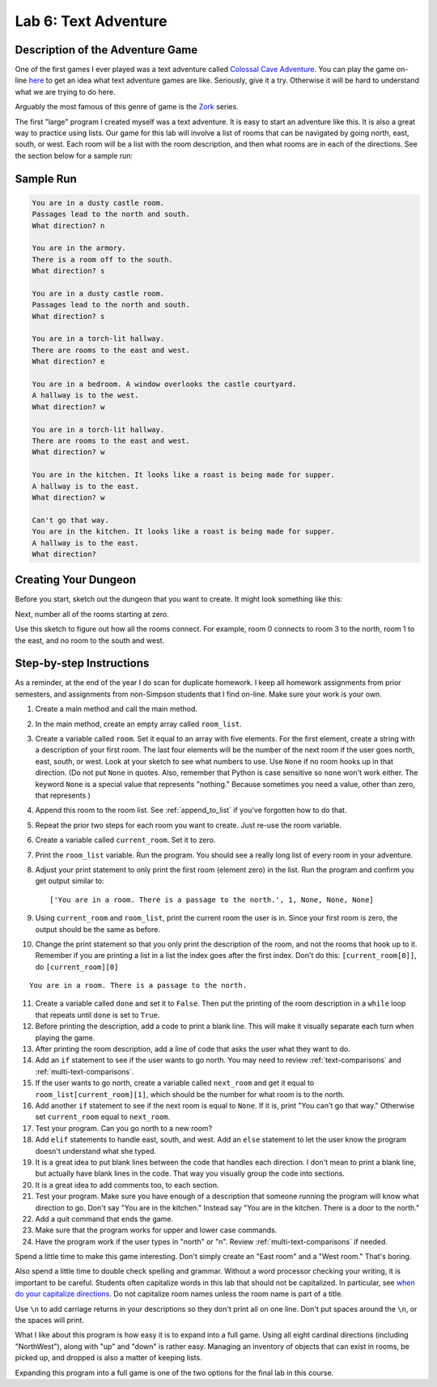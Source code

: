 .. _lab-06:

Lab 6: Text Adventure
=====================

.. image:: castle_01.png


Description of the Adventure Game
---------------------------------
One of the first games I ever played was a text adventure called
`Colossal Cave Adventure`_. You can play the game on-line here_ to get an idea
what text adventure games are like. Seriously, give it a try. Otherwise it will
be hard to understand what we are trying to do here.

Arguably the most famous of this genre of game is the Zork_ series.

.. _Colossal Cave Adventure: https://en.wikipedia.org/wiki/Colossal_Cave_Adventure
.. _here: http://www.web-adventures.org/cgi-bin/webfrotz?s=Adventure
.. _Zork: https://en.wikipedia.org/wiki/Zork

The first "large" program I created myself was a text adventure. It is easy to
start an adventure like this. It is also a great way to practice using lists.
Our game for this lab will involve a list of rooms that can be navigated by
going north, east, south, or west. Each room will be a list with the room
description, and then what rooms are in each of the directions. See the section
below for a sample run:

Sample Run
----------

.. code-block:: text

    You are in a dusty castle room.
    Passages lead to the north and south.
    What direction? n

    You are in the armory.
    There is a room off to the south.
    What direction? s

    You are in a dusty castle room.
    Passages lead to the north and south.
    What direction? s

    You are in a torch-lit hallway.
    There are rooms to the east and west.
    What direction? e

    You are in a bedroom. A window overlooks the castle courtyard.
    A hallway is to the west.
    What direction? w

    You are in a torch-lit hallway.
    There are rooms to the east and west.
    What direction? w

    You are in the kitchen. It looks like a roast is being made for supper.
    A hallway is to the east.
    What direction? w

    Can't go that way.
    You are in the kitchen. It looks like a roast is being made for supper.
    A hallway is to the east.
    What direction?

Creating Your Dungeon
---------------------
Before you start, sketch out the dungeon that you want to create. It might look
something like this:

.. image:: castle_map_01.png

Next, number all of the rooms starting at zero.

.. image:: castle_map_02.png

Use this sketch to figure out how all the rooms connect. For example, room 0
connects to room 3 to the north, room 1 to the east, and no room to the south
and west.

Step-by-step Instructions
-------------------------

As a reminder, at the end of the year I do scan for duplicate homework. I keep
all homework assignments from prior semesters, and assignments from non-Simpson
students that I find on-line. Make sure your work is your own.

1.  Create a main method and call the main method.
2.  In the main method, create an empty array called ``room_list``.
3.  Create a variable called ``room``. Set it equal to an array with five elements.
    For the first element, create a string with a description of your first room.
    The last four elements will be the number of the next room if the user goes
    north, east, south, or west. Look at your sketch to see what numbers to use.
    Use ``None`` if no room hooks up in that direction. (Do not put ``None`` in quotes.
    Also, remember that Python is case sensitive so ``none`` won't work either.
    The keyword ``None`` is a special value that represents "nothing." Because
    sometimes you need a value, other than zero, that represents )
4.  Append this room to the room list. See :ref:`append_to_list` if you've forgotten how to do that.
5.  Repeat the prior two steps for each room you want to create. Just re-use
    the room variable.
6.  Create a variable called ``current_room``. Set it to zero.
7.  Print the ``room_list`` variable. Run the program. You should see a really long
    list of every room in your adventure.
8.  Adjust your print statement to only print the first room (element zero) in the list. Run the program and
    confirm you get output similar to::

    ['You are in a room. There is a passage to the north.', 1, None, None, None]

9.  Using ``current_room`` and ``room_list``, print the current room the user
    is in. Since your first room is zero, the output should be the same as before.
10. Change the print statement so that you only print the description of the
    room, and not the rooms that hook up to it. Remember if you are printing a
    list in a list the index goes after the first index.
    Don't do this: ``[current_room[0]]``, do ``[current_room][0]``

::

    You are in a room. There is a passage to the north.

11. Create a variable called ``done`` and set it to ``False``. Then put the
    printing of the room description in a ``while`` loop that repeats until ``done`` is
    set to ``True``.
12. Before printing the description, add a code to print a blank line. This
    will make it visually separate each turn when playing the game.
13. After printing the room description, add a line of code that asks the user
    what they want to do.
14. Add an ``if`` statement to see if the user wants to go north. You may need
    to review :ref:`text-comparisons` and :ref:`multi-text-comparisons`.
15. If the user wants to go north, create a variable called ``next_room`` and
    get it equal to ``room_list[current_room][1]``, which should be the number
    for what room is to the north.
16. Add another ``if`` statement to see if the next room is equal to ``None``. If
    it is, print "You can't go that way." Otherwise set ``current_room``
    equal to ``next_room``.
17. Test your program. Can you go north to a new room?
18. Add ``elif`` statements to handle east, south, and west. Add an ``else``
    statement to let the user know the program doesn't understand what she typed.
19. It is a great idea to put blank lines between the code that handles each
    direction. I don't mean to print a blank line, but actually have blank
    lines in the code. That way you visually group the code into sections.
20. It is a great idea to add comments too, to each section.
21. Test your program. Make sure you have enough of a description that someone
    running the program will know what direction to go. Don't say "You are in the
    kitchen." Instead say "You are in the kitchen. There is a door to the north."
22. Add a quit command that ends the game.
23. Make sure that the program works for upper and lower case commands.
24. Have the program work if the user types in "north" or "n". Review
    :ref:`multi-text-comparisons` if needed.

Spend a little time to make this game interesting. Don't simply create an
"East room" and a "West room." That's boring.

Also spend a little time to double check spelling and grammar. Without a word
processor checking your writing, it is important to be careful. Students often
capitalize words in this lab that should not be capitalized. In particular,
see `when do your capitalize directions`_. Do not capitalize room names unless
the room name is part of a title.

.. _when do your capitalize directions: http://www.quickanddirtytips.com/education/grammar/when-do-you-capitalize-directions

Use ``\n`` to add carriage returns in your descriptions so they don't print all on
one line. Don't put spaces around the ``\n``, or the spaces will print.

What I like about this program is how easy it is to expand into a full game.
Using all eight cardinal directions (including "NorthWest"), along with "up"
and "down" is rather easy. Managing an inventory of objects that can exist in
rooms, be picked up, and dropped is also a matter of keeping lists.

Expanding this program into a full game is one of the two options for the final
lab in this course.
